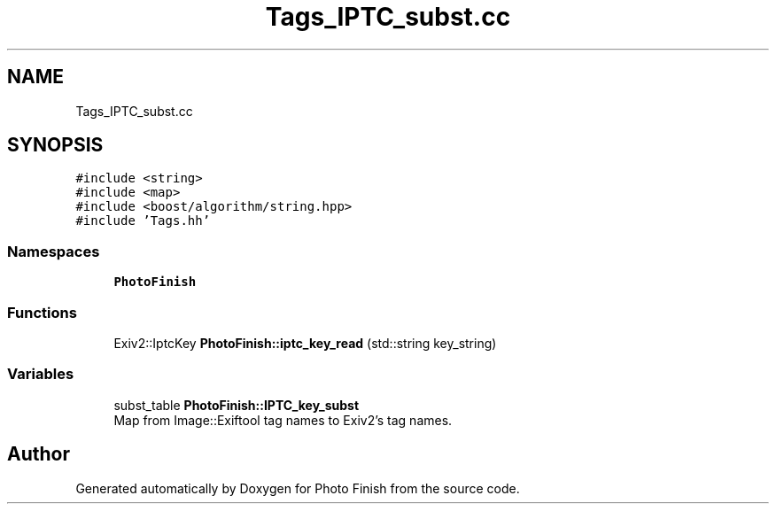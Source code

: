 .TH "Tags_IPTC_subst.cc" 3 "Mon Mar 6 2017" "Version 1" "Photo Finish" \" -*- nroff -*-
.ad l
.nh
.SH NAME
Tags_IPTC_subst.cc
.SH SYNOPSIS
.br
.PP
\fC#include <string>\fP
.br
\fC#include <map>\fP
.br
\fC#include <boost/algorithm/string\&.hpp>\fP
.br
\fC#include 'Tags\&.hh'\fP
.br

.SS "Namespaces"

.in +1c
.ti -1c
.RI " \fBPhotoFinish\fP"
.br
.in -1c
.SS "Functions"

.in +1c
.ti -1c
.RI "Exiv2::IptcKey \fBPhotoFinish::iptc_key_read\fP (std::string key_string)"
.br
.in -1c
.SS "Variables"

.in +1c
.ti -1c
.RI "subst_table \fBPhotoFinish::IPTC_key_subst\fP"
.br
.RI "Map from Image::Exiftool tag names to Exiv2's tag names\&. "
.in -1c
.SH "Author"
.PP 
Generated automatically by Doxygen for Photo Finish from the source code\&.
